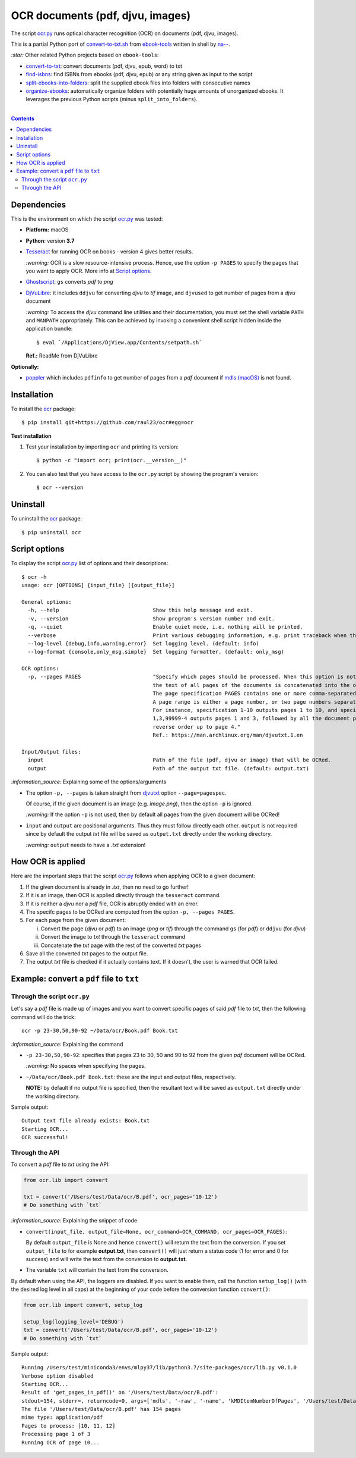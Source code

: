 =================================
OCR documents (pdf, djvu, images)
=================================
The script `ocr.py <./ocr/scripts/ocr.py>`_ runs optical character recognition (OCR) on documents (pdf, djvu, images).

This is a partial Python port of `convert-to-txt.sh <https://github.com/na--/ebook-tools/blob/master/convert-to-txt.sh>`_ 
from `ebook-tools <https://github.com/na--/ebook-tools>`_ written in shell by `na-- <https://github.com/na-->`_.

`:star:` Other related Python projects based on ``ebook-tools``:

- `convert-to-txt <https://github.com/raul23/convert-to-txt>`_: convert documents (pdf, djvu, epub, word) to txt
- `find-isbns <https://github.com/raul23/find-isbns>`_: find ISBNs from ebooks (pdf, djvu, epub) or any string given as input to the script
- `split-ebooks-into-folders <https://github.com/raul23/split-ebooks-into-folders>`_: split the supplied ebook files into 
  folders with consecutive names
- `organize-ebooks <https://github.com/raul23/organize-ebooks>`_: automatically organize folders with potentially huge amounts of 
  unorganized ebooks. It leverages the previous Python scripts (minus ``split_into_folders``).
  
|

.. contents:: **Contents**
   :depth: 3
   :local:
   :backlinks: top

Dependencies
============
This is the environment on which the script `ocr.py <./ocr/scripts/ocr.py>`_ was tested:

* **Platform:** macOS
* **Python**: version **3.7**
* `Tesseract <https://github.com/tesseract-ocr/tesseract>`_ for running OCR on books - version 4 gives 
  better results. 
  
  `:warning:` OCR is a slow resource-intensive process. Hence, use the option ``-p PAGES`` to specify the pages
  that you want to apply OCR. More info at `Script options <#script-options>`_.
* `Ghostscript <https://www.ghostscript.com/>`_: ``gs`` converts *pdf* to *png*
* `DjVuLibre <http://djvu.sourceforge.net/>`_: it includes ``ddjvu`` for 
  converting *djvu* to *tif* image, and ``djvused`` to get number of pages from a *djvu* document
  
  `:warning:` To access the *djvu* command line utilities and their documentation, you must set the shell variable ``PATH`` and ``MANPATH`` appropriately. This can be achieved by invoking a convenient shell script hidden inside the application bundle::
  
  $ eval `/Applications/DjView.app/Contents/setpath.sh`
   
  **Ref.:** ReadMe from DjVuLibre

**Optionally:**

- `poppler <https://poppler.freedesktop.org/>`_ which includes ``pdfinfo`` to get number of pages from 
  a *pdf* document if `mdls (macOS) <https://ss64.com/osx/mdls.html>`_ is not found.

Installation
============
To install the `ocr <./ocr/>`_ package::

 $ pip install git+https://github.com/raul23/ocr#egg=ocr
 
**Test installation**

1. Test your installation by importing ``ocr`` and printing its
   version::

   $ python -c "import ocr; print(ocr.__version__)"

2. You can also test that you have access to the ``ocr.py`` script by
   showing the program's version::

   $ ocr --version

Uninstall
=========
To uninstall the `ocr <./ocr/>`_ package::

 $ pip uninstall ocr

Script options
==============
To display the script `ocr.py <./ocr/scripts/ocr.py>`_ list of options and their descriptions::

 $ ocr -h
 usage: ocr [OPTIONS] {input_file} [{output_file}]

 General options:
   -h, --help                              Show this help message and exit.
   -v, --version                           Show program's version number and exit.
   -q, --quiet                             Enable quiet mode, i.e. nothing will be printed.
   --verbose                               Print various debugging information, e.g. print traceback when there is an exception.
   --log-level {debug,info,warning,error}  Set logging level. (default: info)
   --log-format {console,only_msg,simple}  Set logging formatter. (default: only_msg)

 OCR options:
   -p, --pages PAGES                       "Specify which pages should be processed. When this option is not specified, 
                                           the text of all pages of the documents is concatenated into the output file. 
                                           The page specification PAGES contains one or more comma-separated page ranges. 
                                           A page range is either a page number, or two page numbers separated by a dash. 
                                           For instance, specification 1-10 outputs pages 1 to 10, and specification 
                                           1,3,99999-4 outputs pages 1 and 3, followed by all the document pages in 
                                           reverse order up to page 4."
                                           Ref.: https://man.archlinux.org/man/djvutxt.1.en

 Input/Output files:
   input                                   Path of the file (pdf, djvu or image) that will be OCRed.
   output                                  Path of the output txt file. (default: output.txt)

`:information_source:` Explaining some of the options/arguments

- The option ``-p, --pages`` is taken straight from `djvutxt <https://man.archlinux.org/man/djvutxt.1.en>`_ option ``--page=pagespec``.

  Of course, if the given document is an image (e.g. *image.png*), then the option ``-p`` is ignored.

  `:warning:` If the option ``-p`` is not used, then by default all pages from the given document will be OCRed!
- ``input`` and ``output`` are positional arguments. Thus they must follow directly each other. ``output`` is not required since by
  default the output *txt* file will be saved as ``output.txt`` directly under the working directory.
  
  `:warning:` ``output`` needs to have a *.txt* extension!

How OCR is applied
==================
Here are the important steps that the script `ocr.py <./ocr/scripts/ocr.py>`_ follows when applying OCR to a given document:

1. If the given document is already in *.txt*, then no need to go further!
2. If it is an image, then OCR is applied directly through the ``tesseract`` command.
3. If it is neither a *djvu* nor a *pdf* file, OCR is abruptly ended with an error.
4. The specifc pages to be OCRed are computed from the option ``-p, --pages PAGES``.
5. For each page from the given document:

   i. Convert the page (*djvu* or *pdf*) to an image (*png* or *tif*) through the command ``gs`` (for *pdf*) or ``ddjvu`` (for *djvu*)
   ii. Convert the image to *txt* through the ``tesseract`` command
   iii. Concatenate the *txt* page with the rest of the converted *txt* pages
6. Save all the converted *txt* pages to the output file.
7. The output *txt* file is checked if it actually contains text. If it doesn't, the user is warned that OCR failed.

Example: convert a ``pdf`` file to ``txt``
==========================================
Through the script ``ocr.py``
-----------------------------
Let's say a *pdf* file is made up of images and you want to convert specific pages of said *pdf*
file to *txt*, then the following command will do the trick::

 ocr -p 23-30,50,90-92 ~/Data/ocr/Book.pdf Book.txt
 
`:information_source:` Explaining the command

- ``-p 23-30,50,90-92``: specifies that pages 23 to 30, 50 and 90 to 92 from the given *pdf* document will be OCRed.

  `:warning:` No spaces when specifying the pages.
- ``~/Data/ocr/Book.pdf Book.txt``: these are the input and output files, respectively.

  **NOTE:** by default if no output file is specified, then the resultant text will be saved as ``output.txt`` 
  directly under the working directory.

Sample output::

 Output text file already exists: Book.txt
 Starting OCR...
 OCR successful!

Through the API
---------------
To convert a *pdf* file to *txt* using the API:

.. code-block:: python

   from ocr.lib import convert
   
   txt = convert('/Users/test/Data/ocr/B.pdf', ocr_pages='10-12')
   # Do something with `txt`

`:information_source:` Explaining the snippet of code

- ``convert(input_file, output_file=None, ocr_command=OCR_COMMAND, ocr_pages=OCR_PAGES)``:

  By default ``output_file`` is None and hence ``convert()`` will return the text from the conversion. 
  If you set ``output_file`` to for example **output.txt**, then ``convert()`` will just return a status code
  (1 for error and 0 for success) and will write the text from the conversion to **output.txt**.
- The variable ``txt`` will contain the text from the conversion.

By default when using the API, the loggers are disabled. If you want to enable them, call the
function ``setup_log()`` (with the desired log level in all caps) at the beginning of your code before 
the conversion function ``convert()``:

.. code-block:: python

   from ocr.lib import convert, setup_log
   
   setup_log(logging_level='DEBUG')
   txt = convert('/Users/test/Data/ocr/B.pdf', ocr_pages='10-12')
   # Do something with `txt`
   
Sample output::

   Running /Users/test/miniconda3/envs/mlpy37/lib/python3.7/site-packages/ocr/lib.py v0.1.0
   Verbose option disabled
   Starting OCR...
   Result of 'get_pages_in_pdf()' on '/Users/test/Data/ocr/B.pdf':
   stdout=154, stderr=, returncode=0, args=['mdls', '-raw', '-name', 'kMDItemNumberOfPages', '/Users/test/Data/ocr/B.pdf']
   The file '/Users/test/Data/ocr/B.pdf' has 154 pages
   mime type: application/pdf
   Pages to process: [10, 11, 12]
   Processing page 1 of 3
   Running OCR of page 10...
